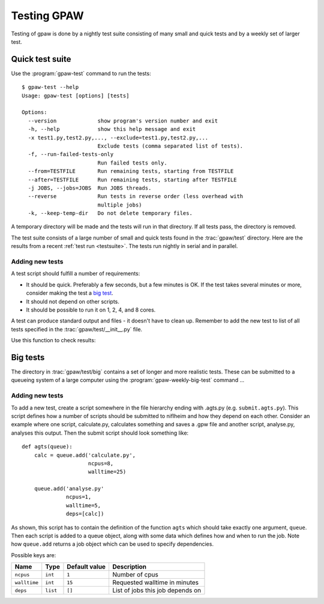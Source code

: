 .. _testing:

============
Testing GPAW
============

Testing of gpaw is done by a nightly test suite consisting of many
small and quick tests and by a weekly set of larger test.


Quick test suite
================

Use the :program:`gpaw-test` command to run the tests::

    $ gpaw-test --help
    Usage: gpaw-test [options] [tests]
    
    Options:
      --version             show program's version number and exit
      -h, --help            show this help message and exit
      -x test1.py,test2.py,..., --exclude=test1.py,test2.py,...
                            Exclude tests (comma separated list of tests).
      -f, --run-failed-tests-only
                            Run failed tests only.
      --from=TESTFILE       Run remaining tests, starting from TESTFILE
      --after=TESTFILE      Run remaining tests, starting after TESTFILE
      -j JOBS, --jobs=JOBS  Run JOBS threads.
      --reverse             Run tests in reverse order (less overhead with
                            multiple jobs)
      -k, --keep-temp-dir   Do not delete temporary files.

A temporary directory will be made and the tests will run in that
directory.  If all tests pass, the directory is removed.

The test suite consists of a large number of small and quick tests
found in the :trac:`gpaw/test` directory.  Here are the results from a
recent :ref:`test run <testsuite>`.  The tests run nightly in serial
and in parallel.



Adding new tests
----------------

A test script should fulfill a number of requirements:

* It should be quick.  Preferably a few seconds, but a few minutes is
  OK.  If the test takes several minutes or more, consider making the
  test a `big test`_.

* It should not depend on other scripts.

* It should be possible to run it on 1, 2, 4, and 8 cores.

A test can produce standard output and files - it doesn't have to
clean up.  Remember to add the new test to list of all tests specified
in the :trac:`gpaw/test/__init__.py` file.

Use this function to check results:

.. function:: gpaw.test.equal(x, y, tolerance=0, fail=True, msg='')


.. _big test:

Big tests
=========

The directory in :trac:`gpaw/test/big` contains a set of longer and
more realistic tests.  These can be submitted to a queueing system of
a large computer using the :program:`gpaw-weekly-big-test` command ...

Adding new tests
----------------

To add a new test, create a script somewhere in the file hierarchy ending with
.agts.py (e.g. ``submit.agts.py``). This script defines how a number of scripts
should be submitted to niflheim and how they depend on each other. Consider an
example where one script, calculate.py, calculates something and saves a .gpw
file and another script, analyse.py, analyses this output. Then the submit
script should look something like::

    def agts(queue):
        calc = queue.add('calculate.py',
                         ncpus=8,
                         walltime=25)

        queue.add('analyse.py'
                  ncpus=1,
                  walltime=5,
                  deps=[calc])

As shown, this script has to contain the definition of the function ``agts``
which should take exactly one argument, ``queue``. Then each script is added to
a queue object, along with some data which defines how and when to
run the job.  Note how ``queue.add`` returns a job object which can be used to
specify dependencies.

Possible keys are:

=============  ========  =============  ===================================
Name           Type      Default value  Description
=============  ========  =============  ===================================
``ncpus``      ``int``   ``1``          Number of cpus
``walltime``   ``int``   ``15``         Requested walltime in minutes
``deps``       ``list``  ``[]``         List of jobs this job depends on
=============  ========  =============  ===================================
